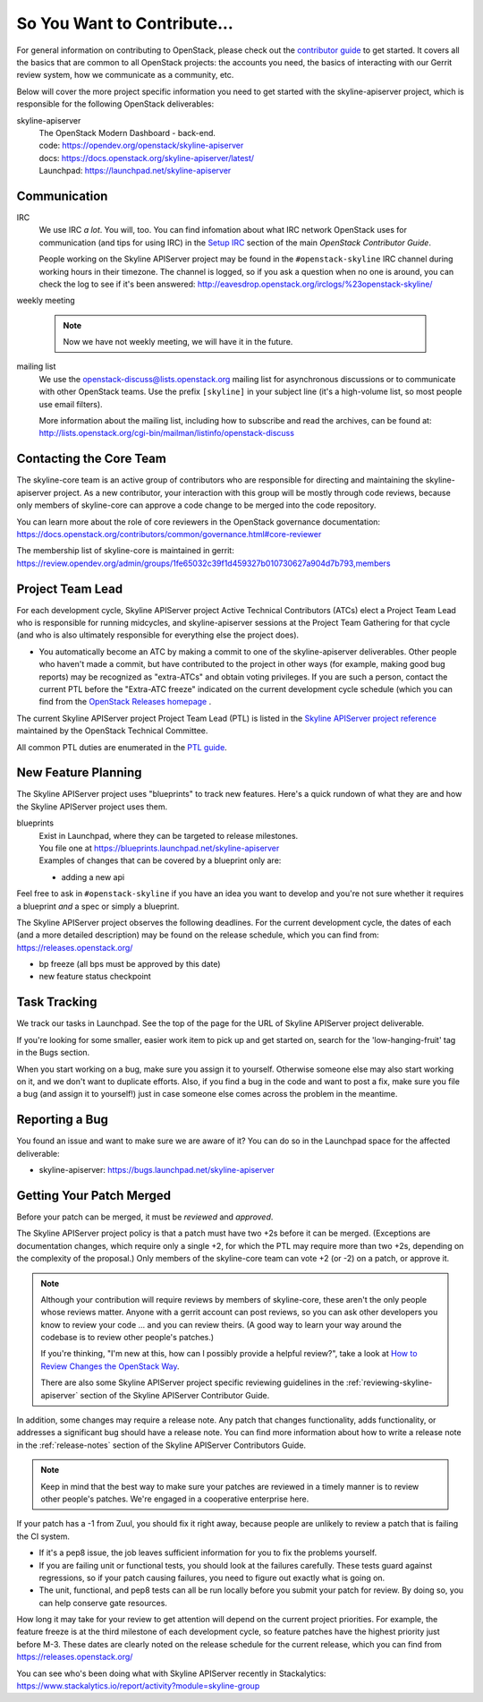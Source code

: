 ============================
So You Want to Contribute...
============================

For general information on contributing to OpenStack, please check out the
`contributor guide <https://docs.openstack.org/contributors/>`_ to get started.
It covers all the basics that are common to all OpenStack projects: the
accounts you need, the basics of interacting with our Gerrit review system, how
we communicate as a community, etc.

Below will cover the more project specific information you need to get started
with the skyline-apiserver project, which is responsible for the following
OpenStack deliverables:

skyline-apiserver
    | The OpenStack Modern Dashboard - back-end.
    | code: https://opendev.org/openstack/skyline-apiserver
    | docs: https://docs.openstack.org/skyline-apiserver/latest/
    | Launchpad: https://launchpad.net/skyline-apiserver

Communication
~~~~~~~~~~~~~

IRC
    We use IRC *a lot*.  You will, too.  You can find infomation about what
    IRC network OpenStack uses for communication (and tips for using IRC)
    in the `Setup IRC
    <https://docs.openstack.org/contributors/common/irc.html>`_
    section of the main `OpenStack Contributor Guide`.

    People working on the Skyline APIServer project may be found in the
    ``#openstack-skyline`` IRC channel during working hours
    in their timezone.  The channel is logged, so if you ask a question
    when no one is around, you can check the log to see if it's been
    answered: http://eavesdrop.openstack.org/irclogs/%23openstack-skyline/

weekly meeting

    .. note::

      Now we have not weekly meeting, we will have it in the future.

mailing list
    We use the openstack-discuss@lists.openstack.org mailing list for
    asynchronous discussions or to communicate with other OpenStack teams.
    Use the prefix ``[skyline]`` in your subject line (it's a high-volume
    list, so most people use email filters).

    More information about the mailing list, including how to subscribe
    and read the archives, can be found at:
    http://lists.openstack.org/cgi-bin/mailman/listinfo/openstack-discuss

Contacting the Core Team
~~~~~~~~~~~~~~~~~~~~~~~~

The skyline-core team is an active group of contributors who are responsible
for directing and maintaining the skyline-apiserver project. As a new
contributor, your interaction with this group will be mostly through code
reviews, because only members of skyline-core can approve a code change to be
merged into the code repository.

You can learn more about the role of core reviewers in the OpenStack
governance documentation:
https://docs.openstack.org/contributors/common/governance.html#core-reviewer

The membership list of skyline-core is maintained in gerrit:
https://review.opendev.org/admin/groups/1fe65032c39f1d459327b010730627a904d7b793,members

Project Team Lead
~~~~~~~~~~~~~~~~~

For each development cycle, Skyline APIServer project Active Technical
Contributors (ATCs) elect a Project Team Lead who is responsible for running
midcycles, and skyline-apiserver sessions at the Project Team Gathering for
that cycle (and who is also ultimately responsible for everything else the
project does).

* You automatically become an ATC by making a commit to one of the
  skyline-apiserver deliverables. Other people who haven't made a commit,
  but have contributed to the project in other ways (for example, making good
  bug reports) may be recognized as "extra-ATCs" and obtain voting privileges.
  If you are such a person, contact the current PTL before the "Extra-ATC
  freeze" indicated on the current development cycle schedule (which you can
  find from the `OpenStack Releases homepage
  <https://releases.openstack.org/index.html>`_ .

The current Skyline APIServer project Project Team Lead (PTL) is listed in the
`Skyline APIServer project reference
<https://governance.openstack.org/tc/reference/projects/skyline.html>`_
maintained by the OpenStack Technical Committee.

All common PTL duties are enumerated in the `PTL guide
<https://docs.openstack.org/project-team-guide/ptl.html>`_.

New Feature Planning
~~~~~~~~~~~~~~~~~~~~

The Skyline APIServer project uses "blueprints" to track new features. Here's a
quick rundown of what they are and how the Skyline APIServer project uses them.

blueprints
    | Exist in Launchpad, where they can be targeted to release milestones.
    | You file one at https://blueprints.launchpad.net/skyline-apiserver

    | Examples of changes that can be covered by a blueprint only are:

    * adding a new api

Feel free to ask in ``#openstack-skyline`` if you have an idea you want to
develop and you're not sure whether it requires a blueprint *and* a spec or
simply a blueprint.

The Skyline APIServer project observes the following deadlines. For the current
development cycle, the dates of each (and a more detailed description)
may be found on the release schedule, which you can find from:
https://releases.openstack.org/

* bp freeze (all bps must be approved by this date)
* new feature status checkpoint

Task Tracking
~~~~~~~~~~~~~

We track our tasks in Launchpad. See the top of the page for the URL of
Skyline APIServer project deliverable.

If you're looking for some smaller, easier work item to pick up and get started
on, search for the 'low-hanging-fruit' tag in the Bugs section.

When you start working on a bug, make sure you assign it to yourself.
Otherwise someone else may also start working on it, and we don't want to
duplicate efforts.  Also, if you find a bug in the code and want to post a
fix, make sure you file a bug (and assign it to yourself!) just in case someone
else comes across the problem in the meantime.

Reporting a Bug
~~~~~~~~~~~~~~~

You found an issue and want to make sure we are aware of it? You can do so in
the Launchpad space for the affected deliverable:

* skyline-apiserver: https://bugs.launchpad.net/skyline-apiserver

Getting Your Patch Merged
~~~~~~~~~~~~~~~~~~~~~~~~~

Before your patch can be merged, it must be *reviewed* and *approved*.

The Skyline APIServer project policy is that a patch must have two +2s before
it can be merged. (Exceptions are documentation changes, which require only a
single +2, for which the PTL may require more than two +2s, depending on the
complexity of the proposal.)  Only members of the skyline-core team can vote +2
(or -2) on a patch, or approve it.

.. note::

   Although your contribution will require reviews by members of
   skyline-core, these aren't the only people whose reviews matter.
   Anyone with a gerrit account can post reviews, so you can ask
   other developers you know to review your code ... and you can
   review theirs. (A good way to learn your way around the codebase
   is to review other people's patches.)

   If you're thinking, "I'm new at this, how can I possibly provide
   a helpful review?", take a look at `How to Review Changes the
   OpenStack Way
   <https://docs.openstack.org/project-team-guide/review-the-openstack-way.html>`_.

   There are also some Skyline APIServer project specific reviewing
   guidelines in the :ref:`reviewing-skyline-apiserver` section of the
   Skyline APIServer Contributor Guide.

In addition, some changes may require a release note. Any patch that
changes functionality, adds functionality, or addresses a significant
bug should have a release note.  You can find more information about
how to write a release note in the :ref:`release-notes` section of the
Skyline APIServer Contributors Guide.

.. note::

   Keep in mind that the best way to make sure your patches are reviewed in
   a timely manner is to review other people's patches. We're engaged in a
   cooperative enterprise here.

If your patch has a -1 from Zuul, you should fix it right away, because
people are unlikely to review a patch that is failing the CI system.

* If it's a pep8 issue, the job leaves sufficient information for you to fix
  the problems yourself.
* If you are failing unit or functional tests, you should look at the
  failures carefully.  These tests guard against regressions, so if
  your patch causing failures, you need to figure out exactly what is
  going on.
* The unit, functional, and pep8 tests can all be run locally before you
  submit your patch for review. By doing so, you can help conserve gate
  resources.

How long it may take for your review to get attention will depend on the
current project priorities. For example, the feature freeze is at the
third milestone of each development cycle, so feature patches have the
highest priority just before M-3. These dates are clearly noted on the
release schedule for the current release, which you can find
from https://releases.openstack.org/

You can see who's been doing what with Skyline APIServer recently in
Stackalytics:
https://www.stackalytics.io/report/activity?module=skyline-group
